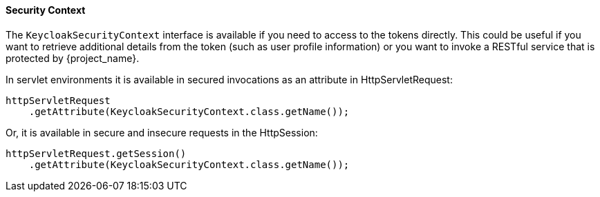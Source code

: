 ==== Security Context

The `KeycloakSecurityContext` interface is available if you need to access to the tokens directly. This could be useful if you want to retrieve additional
details from the token (such as user profile information) or you want to invoke a RESTful service that is protected by {project_name}.

In servlet environments it is available in secured invocations as an attribute in HttpServletRequest:
[source,java]
----
httpServletRequest
    .getAttribute(KeycloakSecurityContext.class.getName());
----

Or, it is available in secure and insecure requests in the HttpSession:

[source,java]
----
httpServletRequest.getSession()
    .getAttribute(KeycloakSecurityContext.class.getName());
----

